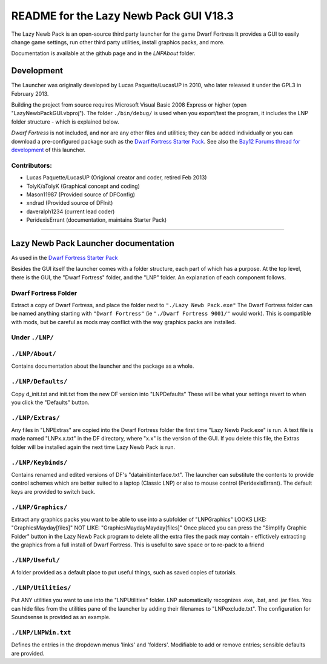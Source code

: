 =======================================
README for the Lazy Newb Pack GUI V18.3
=======================================

The Lazy Newb Pack is an open-source third party launcher for the game Dwarf Fortress
It provides a GUI to easily change game settings, run other third party utilities, install graphics packs, and more.

Documentation is available at the github page and in the `LNP\About` folder.  

-----------
Development
-----------
The Launcher was originally developed by Lucas Paquette/LucasUP in 2010, who later released it under the GPL3 in February 2013.  

Building the project from source requires Microsoft Visual Basic 2008 Express or higher (open "LazyNewbPackGUI.vbproj").  The folder ``./bin/debug/`` is used when you export/test the program, it includes the LNP folder structure - which is explained below.  

*Dwarf Fortress* is not included, and nor are any other files and utilities; they can be added individually or you can download a pre-configured package such as the `Dwarf Fortress Starter Pack`_.  See also the `Bay12 Forums thread for development`_ of this launcher.

.. _`Dwarf Fortress Starter Pack`: http://dffd.wimbli.com/file.php?id=7622
.. _`Bay12 Forums thread for development`: http://www.bay12forums.com/smf/index.php?topic=123384

Contributors:  
-------------

- Lucas Paquette/LucasUP (Origional creator and coder, retired Feb 2013)
- TolyK/aTolyK (Graphical concept and coding)
- Mason11987 (Provided source of DFConfig)
- xndrad (Provided source of DFInit)
- daveralph1234 (current lead coder)
- PeridexisErrant (documentation, maintains Starter Pack)

==================================

-------------------------------------
Lazy Newb Pack Launcher documentation
-------------------------------------
As used in the `Dwarf Fortress Starter Pack`_

Besides the GUI itself the launcher comes with a folder structure, each part of which has a purpose.  At the top level, there is the GUI, the "Dwarf Fortress" folder, and the "LNP" folder.  An explanation of each component follows.  

Dwarf Fortress Folder
---------------------
Extract a copy of Dwarf Fortress, and place the folder next to ``"./Lazy Newb Pack.exe"``
The Dwarf Fortress folder can be named anything starting with ``"Dwarf Fortress"`` (ie ``"./Dwarf Fortress 9001/"`` would work).
This is compatible with mods, but be careful as mods may conflict with the way graphics packs are installed. 


Under ``./LNP/``
----------------

``./LNP/About/``
----------------
Contains documentation about the launcher and the package as a whole.

``./LNP/Defaults/``
-------------------
Copy d_init.txt and init.txt from the new DF version into "LNP\Defaults"
These will be what your settings revert to when you click the "Defaults" button.

``./LNP/Extras/``
-----------------
Any files in "LNP\Extras" are copied into the Dwarf Fortress folder the first time "Lazy Newb Pack.exe" is run.
A text file is made named "LNPx.x.txt" in the DF directory, where "x.x" is the version of the GUI. If you delete this file, the Extras folder will be installed again the next time Lazy Newb Pack is run.

``./LNP/Keybinds/``
-------------------
Contains renamed and edited versions of DF's "data\init\interface.txt".  
The launcher can substitute the contents to provide control schemes which are better suited to a laptop (Classic LNP) or also to mouse control (PeridexisErrant).  The default keys are provided to switch back.  

``./LNP/Graphics/``
-------------------
Extract any graphics packs you want to be able to use into a subfolder of "LNP\Graphics"
LOOKS LIKE: 	"Graphics\Mayday\[files]"
NOT LIKE:   	"Graphics\Mayday\Mayday\[files]"
Once placed you can press the "Simplify Graphic Folder" button in the Lazy Newb Pack program to delete all the extra files the pack may contain - effictively extracting the graphics from a full install of Dwarf Fortress.
This is useful to save space or to re-pack to a friend

``./LNP/Useful/``
-----------------
A folder provided as a default place to put useful things, such as saved copies of tutorials.

``./LNP/Utilities/``
--------------------
Put ANY utilities you want to use into the "LNP\Utilities" folder. LNP automatically recognizes .exe, .bat, and .jar files.  
You can hide files from the utilities pane of the launcher by adding their filenames to "LNP\exclude.txt".  The configuration for Soundsense is provided as an example.  

``./LNP/LNPWin.txt``
---------------------
Defines the entries in the dropdown menus 'links' and 'folders'.  Modifiable to add or remove entries; sensible defaults are provided.  
